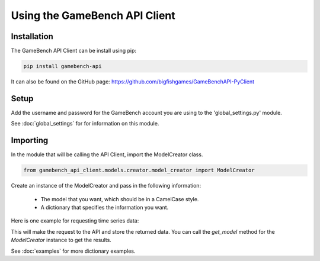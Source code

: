 Using the GameBench API Client
==============================

Installation
------------

The GameBench API Client can be install using pip:

.. code-block:: python

    pip install gamebench-api

It can also be found on the GitHub page: https://github.com/bigfishgames/GameBenchAPI-PyClient


Setup
-----

Add the username and password for the GameBench account you are using to the 'global_settings.py'
module.

.. code-block:: python
   :linenos:

    GAMEBENCH_CONFIG = {
        'url': 'https://api.production.gamebench.net',
        'api_version': '/v1',
        'username': 'john.smith@example.com',
        'password': 'password',
        'company_id': '',
    }

See :doc:`global_settings` for for information on this module.


Importing
---------

In the module that will be calling the API Client, import the ModelCreator class.

.. code-block:: python

    from gamebench_api_client.models.creator.model_creator import ModelCreator

Create an instance of the ModelCreator and pass in the following information:

 - The model that you want, which should be in a CamelCase style.
 - A dictionary that specifies the information you want.

Here is one example for requesting time series data:

.. code-block:: python
   :linenos:

   time_series_request = {
       'session_id': 66d926f47ff5a7a5d853d1058c6305614e1ae6a5,
       'metric': '/cpu',
       'detail': '',
       'params': '',
       'data': ''
   }

   creator = ModelCreator('Cpu', time_series_request)

This will make the request to the API and store the returned data.  You can call the
*get_model* method for the *ModelCreator* instance to get the results.

See :doc:`examples` for more dictionary examples.
